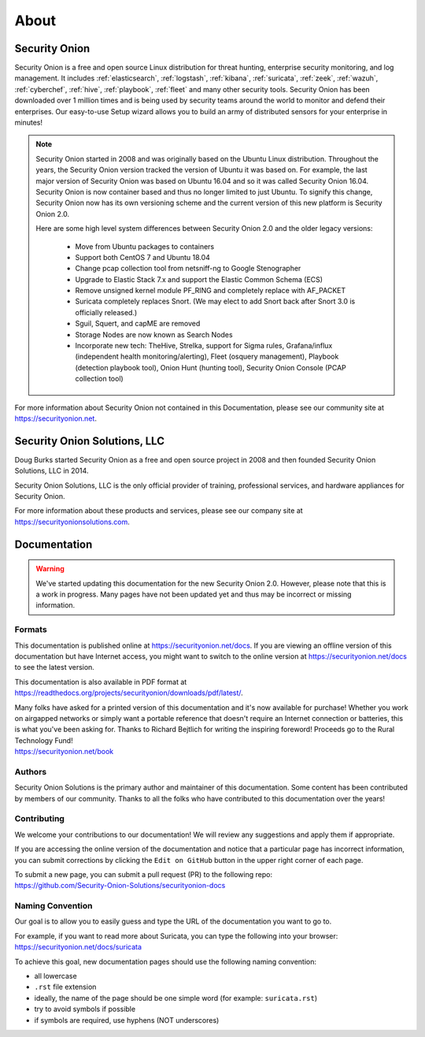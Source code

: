 .. _about:

About
=====

Security Onion
--------------
Security Onion is a free and open source Linux distribution for threat hunting, enterprise security monitoring, and log management. It includes :ref:`elasticsearch`, :ref:`logstash`, :ref:`kibana`, :ref:`suricata`, :ref:`zeek`, :ref:`wazuh`, :ref:`cyberchef`, :ref:`hive`, :ref:`playbook`, :ref:`fleet` and many other security tools. Security Onion has been downloaded over 1 million times and is being used by security teams around the world to monitor and defend their enterprises. Our easy-to-use Setup wizard allows you to build an army of distributed sensors for your enterprise in minutes!

.. note::

   Security Onion started in 2008 and was originally based on the Ubuntu Linux distribution. Throughout the years, the Security Onion version tracked the version of Ubuntu it was based on. For example, the last major version of Security Onion was based on Ubuntu 16.04 and so it was called Security Onion 16.04. Security Onion is now container based and thus no longer limited to just Ubuntu. To signify this change, Security Onion now has its own versioning scheme and the current version of this new platform is Security Onion 2.0.

   Here are some high level system differences between Security Onion 2.0 and the older legacy versions:

    - Move from Ubuntu packages to containers
    - Support both CentOS 7 and Ubuntu 18.04
    - Change pcap collection tool from netsniff-ng to Google Stenographer
    - Upgrade to Elastic Stack 7.x and support the Elastic Common Schema (ECS)
    - Remove unsigned kernel module PF_RING and completely replace with AF_PACKET
    - Suricata completely replaces Snort. (We may elect to add Snort back after Snort 3.0 is officially released.)
    - Sguil, Squert, and capME are removed
    - Storage Nodes are now known as Search Nodes
    - Incorporate new tech: TheHive, Strelka, support for Sigma rules, Grafana/influx (independent health monitoring/alerting), Fleet (osquery management), Playbook (detection playbook tool), Onion Hunt (hunting tool), Security Onion Console (PCAP collection tool)

For more information about Security Onion not contained in this Documentation, please see our community site at https://securityonion.net.

Security Onion Solutions, LLC
-----------------------------
Doug Burks started Security Onion as a free and open source project in 2008 and then founded Security Onion Solutions, LLC in 2014.  

Security Onion Solutions, LLC is the only official provider of training, professional services, and hardware appliances for Security Onion.

For more information about these products and services, please see our company site at https://securityonionsolutions.com.

Documentation
-------------

.. warning::

   We've started updating this documentation for the new Security Onion 2.0. However, please note that this is a work in progress. Many pages have not been updated yet and thus may be incorrect or missing information.
   
Formats
~~~~~~~

This documentation is published online at https://securityonion.net/docs.  If you are viewing an offline version of this documentation but have Internet access, you might want to switch to the online version at https://securityonion.net/docs to see the latest version.

This documentation is also available in PDF format at https://readthedocs.org/projects/securityonion/downloads/pdf/latest/.

| Many folks have asked for a printed version of this documentation and it's now available for purchase!  Whether you work on airgapped networks or simply want a portable reference that doesn't require an Internet connection or batteries, this is what you've been asking for.  Thanks to Richard Bejtlich for writing the inspiring foreword!  Proceeds go to the Rural Technology Fund!
| https://securityonion.net/book

Authors
~~~~~~~

Security Onion Solutions is the primary author and maintainer of this documentation.  Some content has been contributed by members of our community.  Thanks to all the folks who have contributed to this documentation over the years!

Contributing
~~~~~~~~~~~~
We welcome your contributions to our documentation!  We will review any suggestions and apply them if appropriate.

If you are accessing the online version of the documentation and notice that a particular page has incorrect information, you can submit corrections by clicking the ``Edit on GitHub`` button in the upper right corner of each page.

| To submit a new page, you can submit a pull request (PR) to the following repo:
| https://github.com/Security-Onion-Solutions/securityonion-docs

Naming Convention
~~~~~~~~~~~~~~~~~
Our goal is to allow you to easily guess and type the URL of the documentation you want to go to.

| For example, if you want to read more about Suricata, you can type the following into your browser: 
| https://securityonion.net/docs/suricata

To achieve this goal, new documentation pages should use the following naming convention:

- all lowercase
- ``.rst`` file extension
- ideally, the name of the page should be one simple word (for example: ``suricata.rst``)
- try to avoid symbols if possible
- if symbols are required, use hyphens (NOT underscores)
